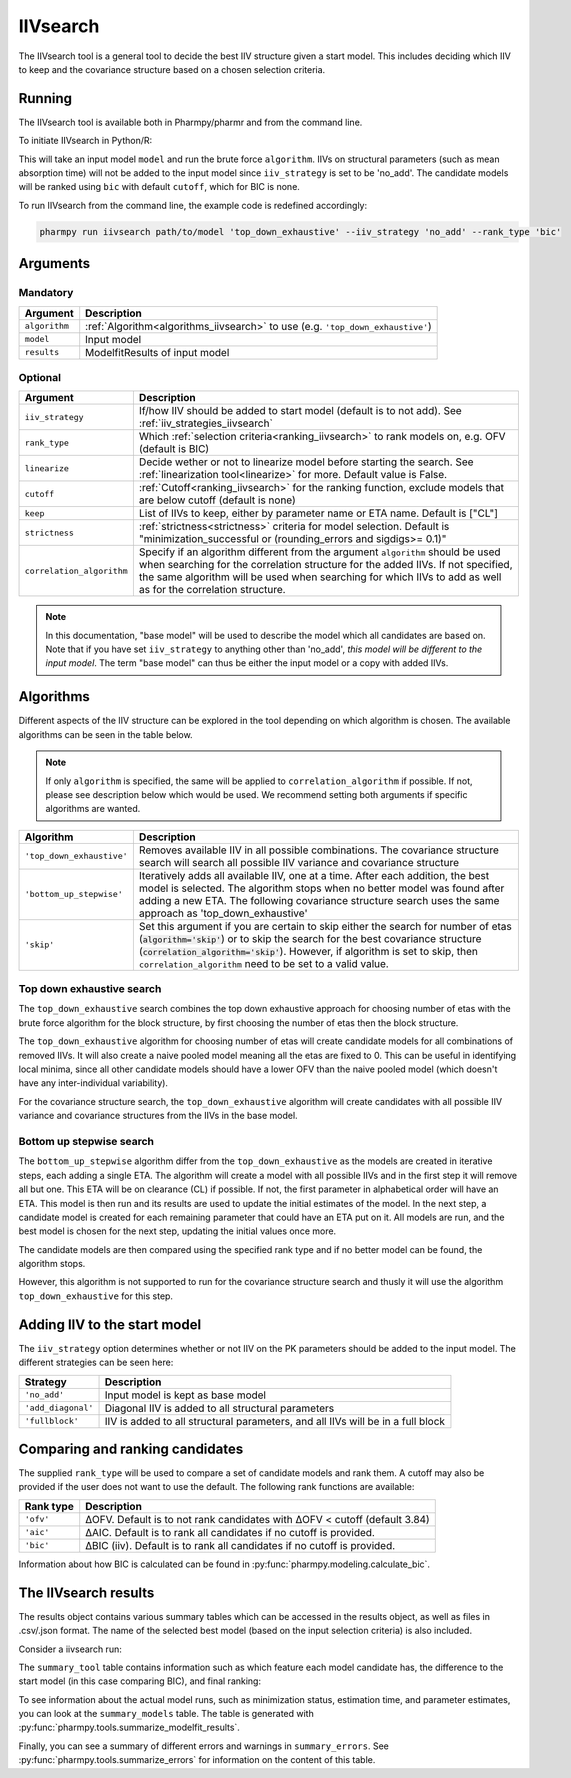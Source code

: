 .. _iivsearch:

=========
IIVsearch
=========

The IIVsearch tool is a general tool to decide the best IIV structure given a start model. This includes deciding which IIV
to keep and the covariance structure based on a chosen selection criteria.

~~~~~~~
Running
~~~~~~~

The IIVsearch tool is available both in Pharmpy/pharmr and from the command line.

To initiate IIVsearch in Python/R:

.. pharmpy-code::

    from pharmpy.modeling import read_model
    from pharmpy.tools import read_modelfit_results, run_iivsearch

    start_model = read_model('path/to/model')
    start_model_results = read_model_results('path/to/model')
    res = run_iivsearch(algorithm='top_down_exhaustive',
                        model=start_model,
                        results=start_model_results,
                        iiv_strategy='no_add',
                        rank_type='bic',
                        cutoff=None)

This will take an input model ``model`` and run the brute force ``algorithm``. IIVs on structural parameters
(such as mean absorption time) will not be added to the input model since ``iiv_strategy`` is set to be 'no_add'.
The candidate models will be ranked using ``bic`` with default ``cutoff``, which for BIC is none.

To run IIVsearch from the command line, the example code is redefined accordingly:

.. code::

    pharmpy run iivsearch path/to/model 'top_down_exhaustive' --iiv_strategy 'no_add' --rank_type 'bic'

~~~~~~~~~
Arguments
~~~~~~~~~

Mandatory
---------

+-----------------------------------------------+--------------------------------------------------------------------+
| Argument                                      | Description                                                        |
+===============================================+====================================================================+
| ``algorithm``                                 | :ref:`Algorithm<algorithms_iivsearch>` to use                      | 
|                                               | (e.g. ``'top_down_exhaustive'``)                                   |
+-----------------------------------------------+--------------------------------------------------------------------+
| ``model``                                     | Input model                                                        |
+-----------------------------------------------+--------------------------------------------------------------------+
| ``results``                                   | ModelfitResults of input model                                     |
+-----------------------------------------------+--------------------------------------------------------------------+

Optional
--------

+-----------------------------------------------+--------------------------------------------------------------------+
| Argument                                      | Description                                                        |
+===============================================+====================================================================+
| ``iiv_strategy``                              | If/how IIV should be added to start model (default is to not add). |
|                                               | See :ref:`iiv_strategies_iivsearch`                                |
+-----------------------------------------------+--------------------------------------------------------------------+
| ``rank_type``                                 | Which :ref:`selection criteria<ranking_iivsearch>` to rank models  | 
|                                               | on, e.g. OFV (default is BIC)                                      |
+-----------------------------------------------+--------------------------------------------------------------------+
| ``linearize``                                 | Decide wether or not to linearize model before starting the search.|
|                                               | See :ref:`linearization tool<linearize>` for more. Default value   |
|                                               | is False.                                                          |
+-----------------------------------------------+--------------------------------------------------------------------+
| ``cutoff``                                    | :ref:`Cutoff<ranking_iivsearch>` for the ranking function, exclude |
|                                               | models that are below cutoff (default is none)                     |
+-----------------------------------------------+--------------------------------------------------------------------+
| ``keep``                                      | List of IIVs to keep, either by parameter name or ETA name.        |
|                                               | Default is ["CL"]                                                  |
+-----------------------------------------------+--------------------------------------------------------------------+
| ``strictness``                                | :ref:`strictness<strictness>` criteria for model selection.        |
|                                               | Default is "minimization_successful or                             |
|                                               | (rounding_errors and sigdigs>= 0.1)"                               |
+-----------------------------------------------+--------------------------------------------------------------------+
| ``correlation_algorithm``                     | Specify if an algorithm different from the argument ``algorithm``  |
|                                               | should be used when searching for the correlation structure for    |
|                                               | the added IIVs. If not specified, the same algorithm will be used  |
|                                               | when searching for which IIVs to add as well as for the            |
|                                               | correlation structure.                                             |
+-----------------------------------------------+--------------------------------------------------------------------+


.. note::

    In this documentation, "base model" will be used to describe the model which all candidates are based on. Note
    that if you have set ``iiv_strategy`` to anything other than 'no_add', `this model will be different to the
    input model`. The term "base model" can thus be either the input model or a copy with added IIVs.


.. _algorithms_iivsearch:

~~~~~~~~~~
Algorithms
~~~~~~~~~~

Different aspects of the IIV structure can be explored in the tool depending on which algorithm is chosen. The
available algorithms can be seen in the table below.

.. note::

    If only ``algorithm`` is specified, the same will be applied to ``correlation_algorithm`` if possible.
    If not, please see description below which would be used.
    We recommend setting both arguments if specific algorithms are wanted.

+-------------------------------------+--------------------------------------------------------------------------------+
| Algorithm                           | Description                                                                    |
+=====================================+================================================================================+
| ``'top_down_exhaustive'``           | Removes available IIV in all possible combinations. The covariance structure   |
|                                     | search will search all possible IIV variance and covariance structure          |
+-------------------------------------+--------------------------------------------------------------------------------+
| ``'bottom_up_stepwise'``            | Iteratively adds all available IIV, one at a time. After each addition, the    |
|                                     | best model is selected. The algorithm stops when no better model was found     |
|                                     | after adding a new ETA. The following covariance structure search uses         |
|                                     | the same approach as 'top_down_exhaustive'                                     |
+-------------------------------------+--------------------------------------------------------------------------------+
| ``'skip'``                          | Set this argument if you are certain to skip either the search for number of   |
|                                     | etas (:code:`algorithm='skip'`) or to skip the search for the best covariance  |
|                                     | structure (:code:`correlation_algorithm='skip'`). However, if algorithm is set |
|                                     | to skip, then ``correlation_algorithm`` need to be set to a valid value.       |
+-------------------------------------+--------------------------------------------------------------------------------+


Top down exhaustive search
--------------------------

The ``top_down_exhaustive`` search combines the top down exhaustive approach for choosing number of etas with the brute force
algorithm for the block structure, by first choosing the number of etas then the block structure.

The ``top_down_exhaustive`` algorithm for choosing number of etas will create candidate models for all combinations of removed IIVs. It will
also create a naive pooled model meaning all the etas are fixed to 0. This can be useful in identifying local minima,
since all other candidate models should have a lower OFV than the naive pooled model (which doesn't have any
inter-individual variability).

For the covariance structure search, the ``top_down_exhaustive`` algorithm will create candidates with all possible IIV variance and 
covariance structures from the IIVs in the base model.

.. graphviz::

    digraph BST {
            node [fontname="Arial"];
            base [label="Base model"]
            s0 [label="Naive pooled"]
            s1 [label="[CL]"]
            s2 [label="[V]"]
            s3 [label="[MAT]"]
            s4 [label="[CL,V]"]
            s5 [label="[CL,MAT]"]
            s6 [label="[V,MAT]"]
            s7 [label="[CL,V,MAT]"]

            base -> s0
            base -> s1
            base -> s2
            base -> s3
            base -> s4
            base -> s5
            base -> s6
            base -> s7

            s8 [label="[CL]+[V]+[MAT]"]
            s9 [label="[CL,V]+[MAT]"]
            s10 [label="[CL,MAT]+[V]"]
            s11 [label="[V,MAT]+[CL]"]
            s12 [label="[CL,V,MAT]"]

            s7 -> s8
            s7 -> s9
            s7 -> s10
            s7 -> s11
            s7 -> s12

        }
        
Bottom up stepwise search
-------------------------

The ``bottom_up_stepwise`` algorithm differ from the ``top_down_exhaustive`` as the models are created
in iterative steps, each adding a single ETA. The algorithm will create a model with all possible IIVs and in the first step
it will remove all but one. This ETA will be on clearance (CL) if possible. If not, the first parameter in alphabetical order
will have an ETA. This model is then run and its results are used to update the initial estimates of the model. In the next step,
a candidate model is created for each remaining parameter that could have an ETA put on it. All models are run, and the best model
is chosen for the next step, updating the initial values once more.

The candidate models are then compared using the specified rank type and if no better model can be found, the algorithm stops.

However, this algorithm is not supported to run for the covariance structure search and thusly it will use the algorithm ``top_down_exhaustive``
for this step.

.. graphviz::

    digraph BST {
            node [fontname="Arial"];
            base [label="Base model"]
            s1 [label="[CL]"]
            s2 [label="[CL,V]"]
            s3 [label="[CL,MAT]"]
            s4 [label="[CL,V,MAT]"]

            base -> s1
            s1 -> s2
            s1 -> s3
            s2 -> s4
            
            s5 [label="[CL]+[V]+[MAT]"]
            s6 [label="[CL,V]+[MAT]"]
            s7 [label="[CL,MAT]+[V]"]
            s8 [label="[V,MAT]+[CL]"]
            s9 [label="[CL,V,MAT]"]
            
            s4 -> s5
            s4 -> s6
            s4 -> s7
            s4 -> s8
            s4 -> s9
            
        }

.. _iiv_strategies_iivsearch:

~~~~~~~~~~~~~~~~~~~~~~~~~~~~~
Adding IIV to the start model
~~~~~~~~~~~~~~~~~~~~~~~~~~~~~

The ``iiv_strategy`` option determines whether or not IIV on the PK parameters should be added to the input model.
The different strategies can be seen here:

+------------------------+----------------------------------------------------------------------------------+
| Strategy               | Description                                                                      |
+========================+==================================================================================+
| ``'no_add'``           | Input model is kept as base model                                                |
+------------------------+----------------------------------------------------------------------------------+
| ``'add_diagonal'``     | Diagonal IIV is added to all structural parameters                               |
+------------------------+----------------------------------------------------------------------------------+
| ``'fullblock'``        | IIV is added to all structural parameters, and all IIVs will be in a full block  |
+------------------------+----------------------------------------------------------------------------------+


.. _ranking_iivsearch:

~~~~~~~~~~~~~~~~~~~~~~~~~~~~~~~~
Comparing and ranking candidates
~~~~~~~~~~~~~~~~~~~~~~~~~~~~~~~~

The supplied ``rank_type`` will be used to compare a set of candidate models and rank them. A cutoff may also be provided
if the user does not want to use the default. The following rank functions are available:

+------------+-----------------------------------------------------------------------------------+
| Rank type  | Description                                                                       |
+============+===================================================================================+
| ``'ofv'``  | ΔOFV. Default is to not rank candidates with ΔOFV < cutoff (default 3.84)         |
+------------+-----------------------------------------------------------------------------------+
| ``'aic'``  | ΔAIC. Default is to rank all candidates if no cutoff is provided.                 |
+------------+-----------------------------------------------------------------------------------+
| ``'bic'``  | ΔBIC (iiv). Default is to rank all candidates if no cutoff is provided.           |
+------------+-----------------------------------------------------------------------------------+

Information about how BIC is calculated can be found in :py:func:`pharmpy.modeling.calculate_bic`.

~~~~~~~~~~~~~~~~~~~~~
The IIVsearch results
~~~~~~~~~~~~~~~~~~~~~

The results object contains various summary tables which can be accessed in the results object, as well as files in
.csv/.json format. The name of the selected best model (based on the input selection criteria) is also included.

Consider a iivsearch run:

.. pharmpy-code::

    res = run_iivsearch(algorithm='td_brute_force',
                        model=start_model,
                        results=start_model_results,
                        iiv_strategy='no_add',
                        rank_type='bic',
                        cutoff=None)


The ``summary_tool`` table contains information such as which feature each model candidate has, the difference to the
start model (in this case comparing BIC), and final ranking:

.. pharmpy-execute::
    :hide-code:

    from pharmpy.workflows.results import read_results
    res = read_results('tests/testdata/results/iivsearch_results.json')
    res.summary_tool

To see information about the actual model runs, such as minimization status, estimation time, and parameter estimates,
you can look at the ``summary_models`` table. The table is generated with
:py:func:`pharmpy.tools.summarize_modelfit_results`.

.. pharmpy-execute::
    :hide-code:

    res.summary_models

Finally, you can see a summary of different errors and warnings in ``summary_errors``.
See :py:func:`pharmpy.tools.summarize_errors` for information on the content of this table.

.. pharmpy-execute::
    :hide-code:

    import pandas as pd
    pd.set_option('display.max_colwidth', None)
    res.summary_errors
